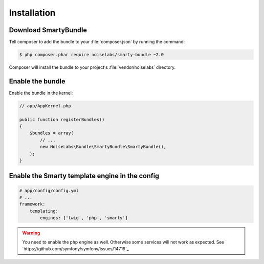 .. _ch_installation:

************
Installation
************

Download SmartyBundle
=====================

Tell composer to add the bundle to your :file:`composer.json` by running the command:

.. code-block:: bash

    $ php composer.phar require noiselabs/smarty-bundle ~2.0

Composer will install the bundle to your project's :file:`vendor/noiselabs` directory.

Enable the bundle
=================

Enable the bundle in the kernel:

.. code-block:: php

    // app/AppKernel.php

    public function registerBundles()
    {
        $bundles = array(
            // ...
            new NoiseLabs\Bundle\SmartyBundle\SmartyBundle(),
        );
    }

Enable the Smarty template engine in the config
===============================================

.. code-block:: yaml

    # app/config/config.yml
    # ...
    framework:
        templating:
            engines: ['twig', 'php', 'smarty']

.. warning::

    You need to enable the ``php`` engine as well. Otherwise some services will not work as expected. See `https://github.com/symfony/symfony/issues/14719`_
